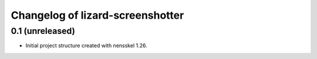Changelog of lizard-screenshotter
===================================================


0.1 (unreleased)
----------------

- Initial project structure created with nensskel 1.26.
